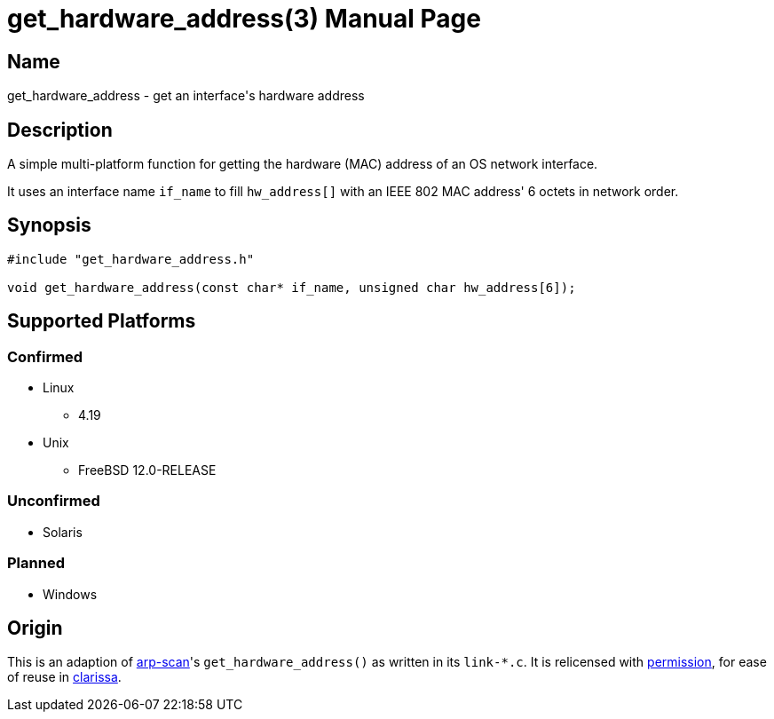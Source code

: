 = get_hardware_address(3)
Evils <evils.devils@protonmail.com>
Unstable
:description: Documentation for the get_hardware_address function's code
:keywords: MAC, mac, address, clarissa, arp-scan, arp, scan, network, LAN, lan
:doctype: manpage
:url-project: https://gitlab.com/evils/get_hardware_address

== Name
get_hardware_address - get an interface's hardware address

== Description
A simple multi-platform function for getting the hardware (MAC) address of an OS network interface.

It uses an interface name `if_name` to fill `hw_address[]` with an IEEE 802 MAC address' 6 octets in network order.

== Synopsis
[source,C]
```
#include "get_hardware_address.h"

void get_hardware_address(const char* if_name, unsigned char hw_address[6]);
```

== Supported Platforms
=== Confirmed
* Linux
** 4.19
* Unix
** FreeBSD 12.0-RELEASE

=== Unconfirmed
* Solaris

=== Planned
* Windows

== Origin
This is an adaption of https://github.com/royhills/arp-scan[arp-scan]'s `get_hardware_address()` as written in its `link-*.c`.
It is relicensed with https://github.com/royhills/arp-scan/issues/43[permission], for ease of reuse in https://gitlab.com/evils/clarissa[clarissa].
